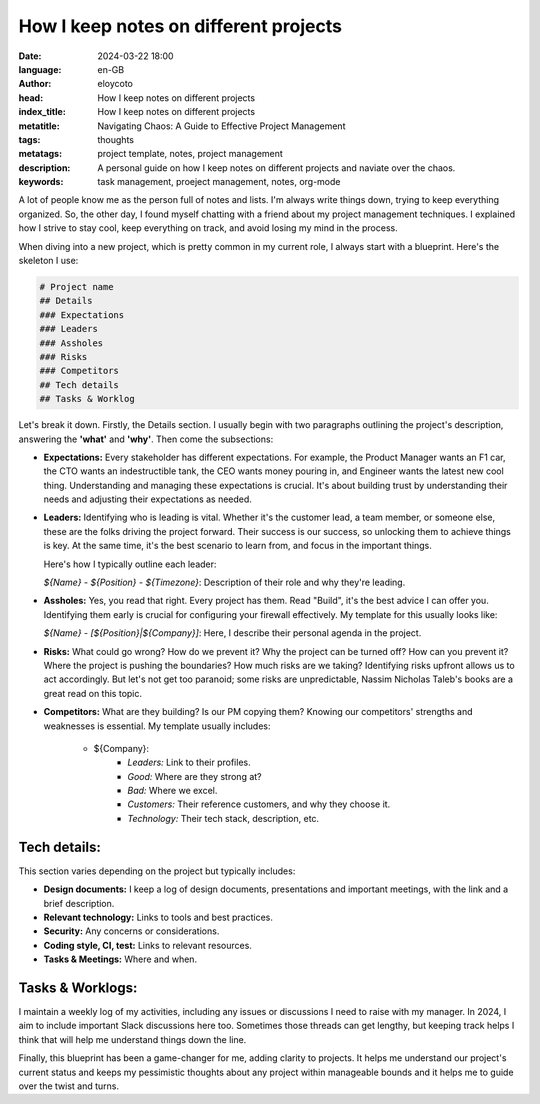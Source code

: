 How I keep notes on different projects
======================================

:date: 2024-03-22 18:00
:language: en-GB
:author: eloycoto
:head: How I keep notes on different projects
:index_title: How I keep notes on different projects
:metatitle: Navigating Chaos: A Guide to Effective Project Management
:tags: thoughts
:metatags: project template, notes, project management
:description: A personal guide on how I keep notes on different projects and naviate over the chaos.
:keywords: task management, proeject management, notes, org-mode

A lot of people know me as the person full of notes and lists. I'm always write
things down, trying to keep everything organized. So, the other day, I found
myself chatting with a friend about my project management techniques. I
explained how I strive to stay cool, keep everything on track, and avoid losing
my mind in the process.

When diving into a new project, which is pretty common in my current role, I
always start with a blueprint. Here's the skeleton I use:

.. code-block:: markdown

    # Project name
    ## Details
    ### Expectations
    ### Leaders
    ### Assholes
    ### Risks
    ### Competitors
    ## Tech details
    ## Tasks & Worklog

Let's break it down. Firstly, the Details section. I usually begin with two
paragraphs outlining the project's description, answering the **'what'** and
**'why'**. Then come the subsections:

- **Expectations:** Every stakeholder has different expectations. For example,
  the Product Manager wants an F1 car, the CTO wants an indestructible tank,
  the CEO wants money pouring in, and Engineer wants the latest new cool thing.
  Understanding and managing these expectations is crucial. It's about building
  trust by understanding their needs and adjusting their expectations as
  needed.

- **Leaders:** Identifying who is leading is vital. Whether it's the customer
  lead, a team member, or someone else, these are the folks driving the project
  forward. Their success is our success, so unlocking them to achieve things is
  key. At the same time, it's the best scenario to learn from, and focus in the
  important things.

  Here's how I typically outline each leader:

  `${Name} - ${Position} - ${Timezone}`: Description of their role and why
  they're leading.


- **Assholes:** Yes, you read that right. Every project has them. Read "Build",
  it's the best advice I can offer you. Identifying them early is crucial
  for configuring your firewall effectively. My template for this usually looks
  like:

  `${Name} - [${Position}|${Company}]`: Here, I describe their personal agenda in
  the project.

- **Risks:** What could go wrong? How do we prevent it? Why the project can be
  turned off? How can you prevent it? Where the project is pushing the
  boundaries? How much risks are we taking? Identifying risks upfront allows us
  to act accordingly. But let's not get too paranoid; some risks are
  unpredictable, Nassim Nicholas Taleb's books are a great read on this topic.

- **Competitors:** What are they building? Is our PM copying them? Knowing our
  competitors' strengths and weaknesses is essential. My template usually
  includes:

    - ${Company}:
        - `Leaders:` Link to their profiles.
        - `Good:` Where are they strong at?
        - `Bad:` Where we excel.
        - `Customers:` Their reference customers, and why they choose it.
        - `Technology:` Their tech stack, description, etc.


Tech details:
*******************

This section varies depending on the project but typically includes:


- **Design documents:** I keep a log of design documents, presentations and
  important meetings, with the link and a brief description.
- **Relevant technology:** Links to tools and best practices.
- **Security:** Any concerns or considerations.
- **Coding style, CI, test:** Links to relevant resources.
- **Tasks & Meetings:** Where and when.

Tasks & Worklogs:
******************

I maintain a weekly log of my activities, including any issues or discussions I
need to raise with my manager. In 2024, I aim to include important Slack
discussions here too. Sometimes those threads can get lengthy, but keeping
track helps I think that will help me understand things down the line.

Finally, this blueprint has been a game-changer for me, adding clarity to
projects. It helps me understand our project's current status and keeps my
pessimistic thoughts about any project within manageable bounds and it helps me
to guide over the twist and turns.
